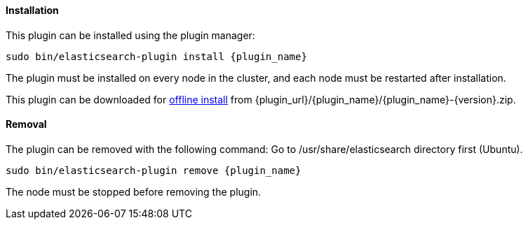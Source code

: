 [discrete]
[id="{plugin_name}-install"]
==== Installation

ifeval::["{release-state}"=="unreleased"]

Version {version} of the Elastic Stack has not yet been released.

endif::[]

ifeval::["{release-state}"!="unreleased"]

This plugin can be installed using the plugin manager:

["source","sh",subs="attributes,callouts"]
----------------------------------------------------------------
sudo bin/elasticsearch-plugin install {plugin_name}
----------------------------------------------------------------

The plugin must be installed on every node in the cluster, and each node must
be restarted after installation.

This plugin can be downloaded for <<plugin-management-custom-url,offline install>> from
{plugin_url}/{plugin_name}/{plugin_name}-{version}.zip.

endif::[]

[discrete]
[id="{plugin_name}-remove"]
==== Removal

The plugin can be removed with the following command:
Go to /usr/share/elasticsearch directory first (Ubuntu).

["source","sh",subs="attributes,callouts"]
----------------------------------------------------------------
sudo bin/elasticsearch-plugin remove {plugin_name}
----------------------------------------------------------------

The node must be stopped before removing the plugin.

